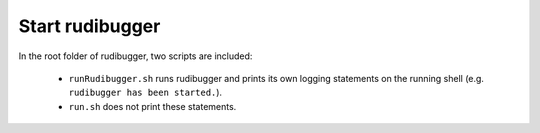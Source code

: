 Start rudibugger
================

In the root folder of rudibugger, two scripts are included:

 * ``runRudibugger.sh`` runs rudibugger and prints its own logging statements on the running shell (e.g. ``rudibugger has been started.``).
 * ``run.sh`` does not print these statements.
